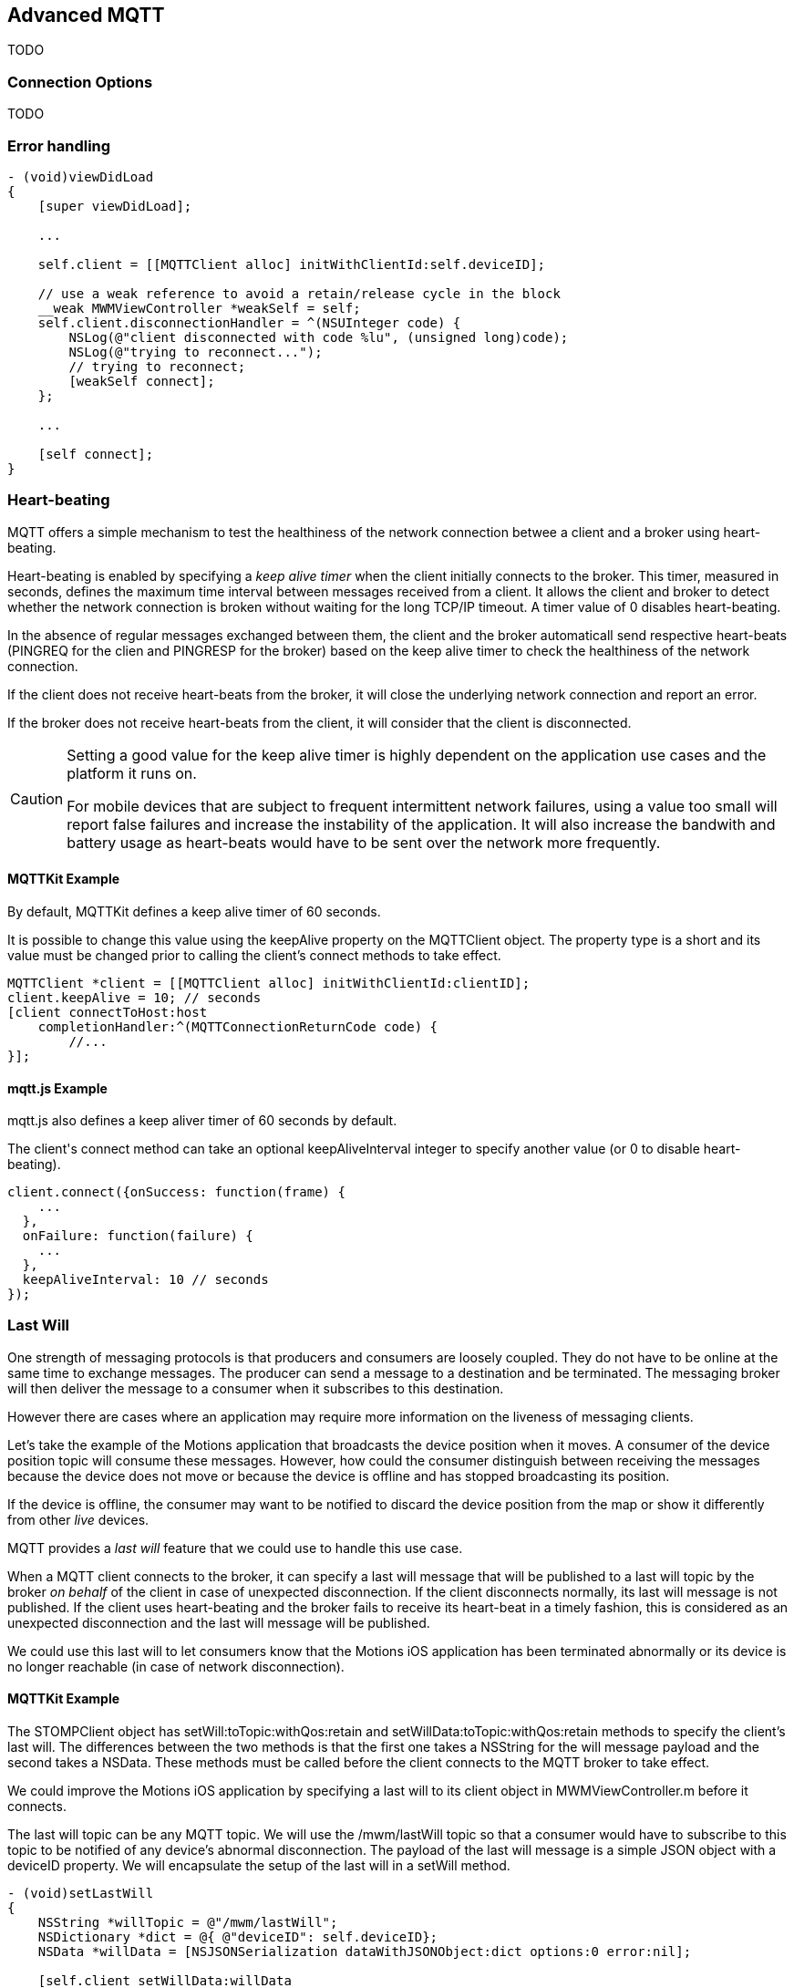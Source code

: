 [[ch_advanced_mqtt]]
== Advanced MQTT

[role="lead"]
TODO

=== Connection Options

TODO

=== Error handling

[source,objc]
----
- (void)viewDidLoad
{
    [super viewDidLoad];

    ...

    self.client = [[MQTTClient alloc] initWithClientId:self.deviceID];

    // use a weak reference to avoid a retain/release cycle in the block
    __weak MWMViewController *weakSelf = self;
    self.client.disconnectionHandler = ^(NSUInteger code) {
        NSLog(@"client disconnected with code %lu", (unsigned long)code);
        NSLog(@"trying to reconnect...");
        // trying to reconnect;
        [weakSelf connect];
    };

    ...

    [self connect];
}
----

=== Heart-beating

MQTT offers a simple mechanism to test the healthiness of the network connection betwee a client and a broker using heart-beating.

Heart-beating is enabled by specifying a _keep alive timer_ when the client initially connects to the broker. This timer, measured in seconds, defines the maximum time interval between messages received from a client. It allows the client and broker to detect whether the network connection is broken without waiting for the long TCP/IP timeout. A timer value of +0+ disables heart-beating.

In the absence of regular messages exchanged between them, the client and the broker automaticall send respective heart-beats (+PINGREQ+ for the clien and +PINGRESP+ for the broker) based on the keep alive timer to check the healthiness of the network connection.

If the client does not receive heart-beats from the broker, it will close the underlying network connection and report an error.

If the broker does not receive heart-beats from the client, it will consider that the client is disconnected.

[CAUTION]
====
Setting a good value for the keep alive timer is highly dependent on the application use cases and the platform it runs on.

For mobile devices that are subject to frequent intermittent network failures, using a value too small will report false failures and increase the instability of the application. It will also increase the bandwith and battery usage as heart-beats would have to be sent over the network more frequently.
====

==== +MQTTKit+ Example

By default, +MQTTKit+ defines a keep alive timer of 60 seconds.

It is possible to change this value using the +keepAlive+ property on the +MQTTClient+ object. The property type is a +short+ and its value must be changed prior to calling the client's +connect+ methods to take effect.

[source,objc]
----
MQTTClient *client = [[MQTTClient alloc] initWithClientId:clientID];
client.keepAlive = 10; // seconds
[client connectToHost:host
    completionHandler:^(MQTTConnectionReturnCode code) {
        //...
}];
----

==== +mqtt.js+ Example

+mqtt.js+ also defines a keep aliver timer of 60 seconds by default.

The +client+'s +connect+ method can take an optional +keepAliveInterval+ integer to specify another value (or +0+ to disable heart-beating).

[source,js]
----
client.connect({onSuccess: function(frame) {
    ...
  },
  onFailure: function(failure) {
    ...
  },
  keepAliveInterval: 10 // seconds
});
----

=== Last Will

One strength of messaging protocols is that producers and consumers are loosely coupled. They do not have to be online at the same time to exchange messages. The producer can send a message to a destination and be terminated. The messaging broker will then deliver the message to a consumer when it subscribes to this destination.

However there are cases where an application may require more information on the liveness of messaging clients.

Let's take the example of the +Motions+ application that broadcasts the device position when it moves. A consumer of the device position topic will consume these messages.
However, how could the consumer distinguish between receiving the messages because the device does not move or because the device is offline and has stopped broadcasting its position.

If the device is offline, the consumer may want to be notified to discard the device position from the map or show it differently from other _live_ devices.

MQTT provides a _last will_ feature that we could use to handle this use case.

When a MQTT client connects to the broker, it can specify a last will message that will be published to a last will topic by the broker _on behalf_ of the client in case of unexpected disconnection. If the client disconnects normally, its last will message is not published.
If the client uses heart-beating and the broker fails to receive its heart-beat in a timely fashion, this is considered as an unexpected disconnection and the last will message will be published.

We could use this last will to let consumers know that the +Motions+ iOS application has been terminated abnormally or its device is no longer reachable (in case of network disconnection).

==== +MQTTKit+ Example

The +STOMPClient+ object has +setWill:toTopic:withQos:retain+ and +setWillData:toTopic:withQos:retain+ methods to specify the client's last will. The differences between the two methods is that the first one takes a +NSString+ for the will message payload and the second takes a +NSData+. These methods must be called before the client connects to the MQTT broker to take effect.

We could improve the +Motions+ iOS application by specifying a last will to its +client+ object in +MWMViewController.m+ before it connects.

The last will topic can be any MQTT topic. We will use the +/mwm/lastWill+ topic so that a consumer would have to subscribe to this topic to be notified of any device's abnormal disconnection.
The payload of the last will message is a simple JSON object with a +deviceID+ property.
We will encapsulate the setup of the last will in a +setWill+ method.

[source,objc]
----
- (void)setLastWill
{
    NSString *willTopic = @"/mwm/lastWill";
    NSDictionary *dict = @{ @"deviceID": self.deviceID};
    NSData *willData = [NSJSONSerialization dataWithJSONObject:dict options:0 error:nil];

    [self.client setWillData:willData
                 toTopic:willTopic
                 withQos:ExactlyOnce
                  retain:NO];
}
----

We just need to call this method before connecting to the MQTT broker in +connect+.

[source,objc]
----
- (void)connect
{
    [self setLastWill];
    NSLog(@"Connecting to %@...", kMqttHost);
    [self.client connectToHost:kMqttHost
             completionHandler:^(MQTTConnectionReturnCode code) {
        ...
    }];
}
----

Similarly to regular message, the last will message can specify its QoS and whether it must be retained. Last Will message may be important but infrequent. Using a QoS of exactly-once will ensure that a consumer of the last will topic will not receive false positives on the device's disconnection.
We will also not retain the last will message. If it would be retained, a newly subscribed consumer would receive it and could assume that a device has been disconnecting while it reconnected in the mean time.

Before we configure the web application's own last will, we can first update it to discard data when it receives the last will message from a device.

To achieve this, we need to:

. subscribe to the last will topic +/mwm/lastWill+
. update the subscription callback to handle last will messages

The first step is done in the +onSuccess+ callback passed to +client+'s +connect+ method when we were already subscribing to the devices' motion topics.

[source,js]
----
var lastWillTopic = "/mwm/lastWill";

client.connect({onSuccess: function(frame) {
  // once the client is successfully connected,
  // subscribe to all the motions topics
  client.subscribe("/mwm/+/motion");
  // subscribe to the last will topic too:
  client.subscribe(lastWillTopic);
},
----

The second step requires to modify the +client+'s +onMessageArrived+ callback to check whether the message is coming from the last will topic and discard the device data if that the case. Since the last will message representation is a JSON object, we must first parse it by calling +JSON.parse+ on the message's +payloadString+

[source,js]
----
client.onMessageArrived = function(message) {
  if (message.destinationName === lastWillTopic) {
    var payload = JSON.parse(message.payloadString);
    discard(payload.deviceID);
    return;
  }
  // the rest of the function is unchanged
  ...
};
----

The +discard+ function will delete the data from the +devices+ dictionary and remove the HTML elements that were created to display the device.

[source,js]
----
function discard(deviceID) {
  console.log("discard data for " + deviceID);
  delete devices[deviceID];
  $('#'+ deviceID).remove();
}
----

==== +mqtt.js+ Example

It is also possible to set a client's last will using +mqtt.js+.
The +client+'s +connect+ method can take an optional +willMessage+ object that represents the last will message to send if it disconnects unexpectedly.
The value is a regular MQTT message created by calling +new Messaging.Message+ constructor and specifying its +destinationName+ (the last will topic), and optionally its +qos+ and +retained+ value.

[source,js]
----
var willMessage = new Messaging.Message("Web client " + clientID + " has unexpectedly died");
willMessage.destinationName = "/mwm/lastWill/web";
willMessage.qos = 2; // exactly once
willMessage.retained = false;

// specify the last will when the client connects to the broker
client.connect({onSuccess: function(frame) {
    ...
  },
  onFailure: function(failure) {
    ...
  },
  willMessage: willMessage
});
----

Often, applications may not need to be notified of the last will of another MQTT client. However, we may still want to monitor the unexpected disconnection to be informed of the liveness of the whole system.
If all MQTT clients have configured their last will, we can have a crude monitoring application by subscribing to all their last will topics.

[source,bash]
----
$ mosquitto_sub -h iot.eclipse.org -t /mwm/lastWill/# -v
...
/mwm/lastWill {"deviceID":"C0962483-7DD9-43CC-B1A0-2E7FBFC05060"}
/mwm/lastWill/web Web client 0.90778b769105b876 has unexpectedly died
----

[NOTE]
====
We have subscribed to the wildcard topic +/mwm/lastWill/#+ to receive messages from both +/mwm/lastWill+ (that is used by the +Motions+ iOS application) and any of its child including +/mwmw/lastWill/web+ (that is used by the web application).
====

=== Clean Session

When a MQTT client connects to the broker, it can specify whether the broker must store its state after it disconnects and until it reconnects. The client state that is store includes its subscriptions and any in-flight with a QoS greater or equals to +1+. Messages with a QoS of +0+ (+At Most Once+) are not stored since they are delivered on a best effort basis.

The client uses a "Clean Session" flag for this. If the flag is set, the broker will not store any state and the connection opened by the client will be _clean_. If the flag is not set, the broker will store the client state.

A client with the "Clean Session" flag set will have to subscribe again to consume messages.

A client does not set the "Clean Session" flag will consume memory on the broker side (to store its state) and the broker may also perform administrative operations to remove such state.
Unless there is a strong incentive to use such a client, it is better practice to use a "Clean session" client and subscribes again after it reconnects.

==== +MQTTKit+ Example

By default, MQTT clients created using +MQTTKit+ have the "Clean Session" flag set (their state is not stored by the broker after they disconnect).
It is also possible to change this behaviour by using the +MQTTClient+'s +initWithClientID:cleanSession:+ initializer and passing +NO+ to its +cleanSession+ parameter.

[source,objc]
----
- (void)viewDidLoad
{
    [super viewDidLoad];

    ...

    // do not clean the session in the broker when the client disconnects
    self.client = [[MQTTClient alloc] initWithClientID:self.deviceID
                                          cleanSession:NO];

    ...

    [self connect];
}
----

If the +Motions+ iOS application is modified this way, we can test it by connecting to the broker (so that the broker knows that it must store its state) and closing the application.

While the application is closed, we will modify the +motions.html+ Web application to send an alert message to the device alert topic with a QoS of +1+ (+At Least Once+).

[source,js]
----
function sendAlert(deviceID) {
  var message = new Messaging.Message("red");
  message.destinationName = "/mwm/" + deviceID + "/alert";
  // send the alert with a QoS of at-least-once
  message.qos = 1;
  client.send(message);
}
----

The client will not be available to receive the message so the broker must store it to deliver when the client reconnects.

If we open the +Motions+ iOS application again, the broker will then deliver the message to the client.

==== +mqtt.js+ Example

The clients created by the +mqtt.js+ library also connects by default with the "Clean Session" flag set. It is possible to change this behaviour by adding a +cleanSession+ property set to +false+ in the properties passed to the client's +connect+ method.

[source,js]
----
// specify that the session must not be cleaned when the client connects to the broker
client.connect({onSuccess: function(frame) {
    ...
  },
  onFailure: function(failure) {
    ...
  },
  cleanSession: false
});
----

=== Summary

MQTT is a simple protocol that provides few advanced features. However these features can be handy to solve common issues encountered by messaging applications.

In this chapter, we learn to use:

* Connection Options
* _error handling_ to face unexpected issues and eventually reconnect to the broker
* _heart-beating_ to ensure that the network connection between the client and broker is healthy and kill the connection if that is not the case
* _last will_ to let the broker sent a message on behalf of the client in case of unexpected disconnection
* _clean session_ to preserve client states on the broker between connections
